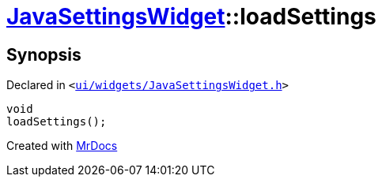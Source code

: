 [#JavaSettingsWidget-loadSettings]
= xref:JavaSettingsWidget.adoc[JavaSettingsWidget]::loadSettings
:relfileprefix: ../
:mrdocs:


== Synopsis

Declared in `&lt;https://github.com/PrismLauncher/PrismLauncher/blob/develop/launcher/ui/widgets/JavaSettingsWidget.h#L55[ui&sol;widgets&sol;JavaSettingsWidget&period;h]&gt;`

[source,cpp,subs="verbatim,replacements,macros,-callouts"]
----
void
loadSettings();
----



[.small]#Created with https://www.mrdocs.com[MrDocs]#
